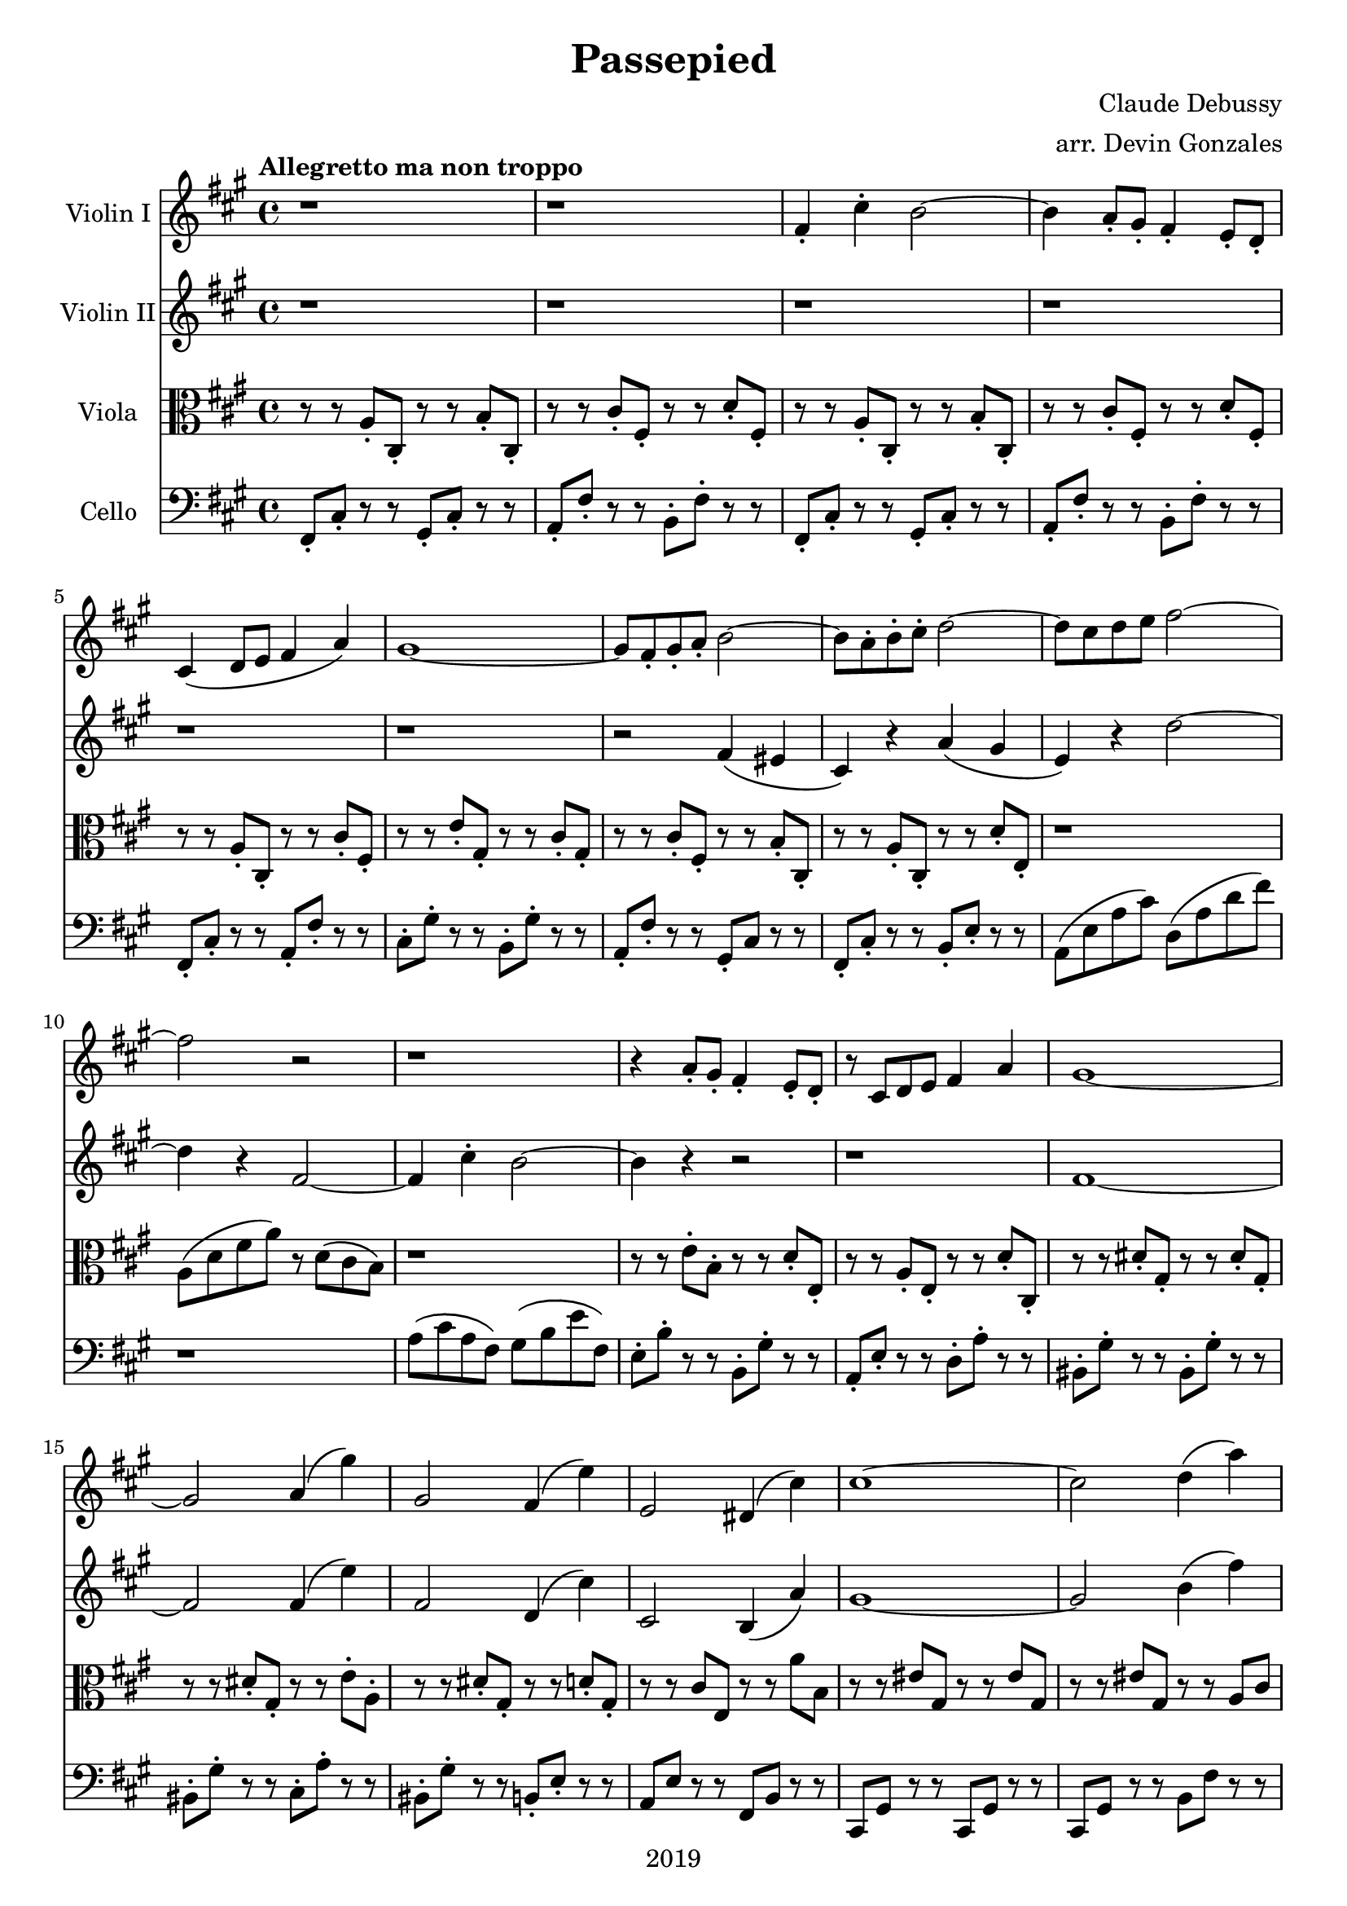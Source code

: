 \version "2.18.2"

\header {
  title = "Passepied"
  composer = "Claude Debussy"
  arranger = "arr. Devin Gonzales"
  copyright = "2019"
  % Remove default LilyPond tagline
  tagline = ##f
}

global = {
  \key a \major
  \time 4/4
  \tempo "Allegretto ma non troppo"
}

scoreAViolinI = \relative c'' {
  \global
  r1 |%m1
  r1 |%m2
  fis,4-. cis'4-. b2~ |%m3
  b4 a8-. gis8-. fis 4-. e8-. d-. |%m4
  cis4\( d8 e8 fis4 a\) |%m5
  gis1~ |%m6
  gis8 fis8-. gis8-. a8-. b2~ |%m7
  b8 a8-. b8-. cis8-. d2~ |%m8
  d8 cis8 d8 e8 fis2~ |%m9
  fis2 r2 |%m10
  r1 |%m11
  r4 a,8-. gis8-. fis4-. e8-. d8-. |%m12
  r8 cis8 d8 e8 fis4 a4 |%m13
  gis1~ |%m14
  gis2 a4\( gis'4\) |%m15
  gis,2 fis4\( e'4\) |%m16
  e,2 dis4\( cis'4\) |%m17
  cis1~ |%m18
  cis2 d4\( a'4\) |%m19
  gis2~ gis8 a8 b4~ |%m20
  b4 cis4 d,4\( a'4\) |%m21
  gis2~\( gis8 a8 b4~ |%m22
  b4 gis4 a4 b4\) |%m23
    %No bad days.
  \tuplet 3/2 {cis4--\( cis4-- e4--\)} \tuplet 3/2 {cis4--\( b4-- cis4--\)} |%m24 RENDER AS SVG FOR TENUTO?
  a4\( cis4\) b2~ |%m25
  b4 cis4\( a2\) |%m26
  a1~ |%m27
  a4 r4 r2 |%m28
  \tuplet 3/2 {b4--\( cis4-- a4--\)} \tuplet 3/2 {b4--\( cis4-- d4--\)} |%m29
  fis,4 cis'4 b2~ |%m30
  b4 a8-. gis8-. fis4-. e8-. d-. |%m31
  cis4 d8 e8 fis4-. a4-. |%m32
  gis1~ |%m33
  gis8 fis8-. gis8-. a8-. b2~ |%m34
  b8 a8-. b8-. a8-. gis2~ |%m35
  gis8 fis8 e8 d8 cis2~ |%m36
  cis1 |%m37
  r1 %m38
  fis4\( cis'4\) bis2 |%m39
}

scoreAViolinII = \relative c'' {
  \global
  r1 |%m1
  r1 |%m2
  r1 |%m3
  r1 |%m4
  r1 |%m5
  r1 |%m6
  r2 fis,4 \( eis4 |%m7
  cis4 \) r4 a'4 \( gis4 |%m8
  e4 \) r4 d'2~ |%m9
  d4 r4 fis,2~  |%m10
  fis4 cis'4-. b2~ |%m11
  b4 r4 r2 |%m12
  r1 |%m13
  fis1~ |%m14
  fis2 fis4\( e'4\) |%m15
  fis,2 d4\( cis'4\) |%m16
  cis,2 b4\( a'4\) |%m17
  gis1~ |%m18
  gis2 b4\( fis'4\) |%m19
  e,2~ e8 fis8 gis4~ |%m20
  gis4 a4 b,4\( fis'4\) |%m21 
  e2~\( e8 fis8 gis4~ |%m22
  gis4 e4 fis4 gis4\) |%m23
  <b g>2<a fis>2 |%m24
  fis2 <a d,>2 |%m25
  g2 d'4\( b4\) |%m26
  \tuplet 3/2 {cis4--\( d4-- b4--\)} \tuplet 3/2 {cis4--\( d4-- e4--\)} |%m27
  \tuplet 3/2 {fis4--\( gis4-- e4--\)} \tuplet 3/2 {fis4--\( gis4-- a4--\)} |%m28
  r1 |%m29
  d,2 eis2 |%30
  fis4 r4 r2 |%m31
  r1 |%m32
  fis,1 |%m33
  r1 |%m34 OMITED NEXT TWO NOTES
  r1 |%m35
  r1 |%m36
  r1 |%m37
  r1 |%m38
  r4 r4 <a' fis>2 |%m39
}

scoreAViola = \relative c' { 
  \global
  r8 r8 a8-. cis,8-. r8 r8 b'8-. cis,8-. |%m1
  r8 r8 cis'8-. fis,8-. r8 r8 d'8-. fis,8-. |%m2
  r8 r8 a8-. cis,8-. r8 r8 b'8-. cis,8-.  |%m3
  r8 r8 cis'8-. fis,8-. r8 r8 d'8-. fis,8-. |%m4
  r8 r8 a8-. cis,8-. r8 r8 cis'8-. fis,8-. |%m5
  r8 r8 e'8-. gis,8-. r8 r8 cis8-. gis8-. |%m6
  r8 r8 cis8-. fis,8-. r8 r8 b8-. cis,8-. |%m7
  r8 r8 a'8-. cis,8-. r8 r8 d'8-. e,-. |%m8 
  r1 |%m9
  a8 \( d8 fis8 a8 \) r8 d,8 \( cis8 b8 \) |%m10
  r1 |%m11
  r8 r8 e8-. b8-. r8 r8 d8-. e,8-. |%m12
  r8 r8 a8-. e8-. r8 r8 d'8-. cis,8-. |%m13
  r8 r8 dis'8-. gis,8-. r8 r8 dis'8-. gis,8-. |%m14
  r8 r8 dis'8-. gis,8-. r8 r8 e'8-. a,8-. |%m15
  r8 r8 dis8-. gis,8-. r8 r8 d'8-. gis,8-. |%m16
  r8 r8 cis8 e,8 r8 r8 a'8 b,8 |%m17
  r8 r8 eis8 gis,8 r8 r8 eis'8 gis,8 
  r8 r8 eis'8 gis,8 r8 r8 a8 cis8  |%m19
  r8 r8 d8 b8 r8 r8 e,8 cis8 |%m20
  r8 r8 e8 gis8 r8 r8 a8 cis8 |%m21
  r8 r8 d8 b8 r8 r8 e8 b8 |%m22
  r8 r8 d,8 fis8 r8 r8 d'8 e8 |%m23 CHECK LAST e (TOO LOW!)
  r8 r8 a,8 cis8 r8 r8 d8 a8  |%m24
  r8 r8 cis8 a8 r8 r8 b8 fis8 |%m25
  r8 r8 e8 g8 r8 r8 g8 d8 |%m26
  r8 r8 a'8 fis8 r8 r8 fis8 a8 |%m27
  r8 r8 d,8 fis8 r8 r8 fis8 a8 |%m28
  r8 r8 d8 fis8 r8 r8 a8 d,8 |%m29
  r8 r8 b8 d8 r8 r8 gis,8 d'8 |%m30
  r8 r8 b8 d8 r8 r8 gis,8 fis8 |%m31
  r8 r8 a8 fis8 r8 r8 a8 cis8 |%m32
  r8 r8 dis8 fis8 r8 r8 e8 fis8 |%m33
  r8 r8 bis,8 fis8 r8 r8 cis'8 fis,8 |%m34
  r8 r8 bis8 fis8 r8 r8 cis'8 d8 |%m35
  r8 r8 b8 d,8 r8 r8 e8 gis8 |%m36
  cis8 gis8 r8 r8 r8 r8 eis8 b'8 |%m37
  cis8 b8 r8 r8 r8 r8 eis8 gis,8 |%m38
  r1 |%m39
}
scoreACello = \relative c {
  \global
  fis,8-. cis'8-. r8 r8 gis8-. cis-. r8 r8 |%m1
  a8-. fis'8-. r8 r8 b,8-. fis'8-. r8 r8 |%m2
  fis,8-. cis'8-. r8 r8 gis8-. cis-. r8 r8 |%m3
  a8-. fis'8-. r8 r8 b,8-. fis'8-. r8 r8 |%m4
  fis,8-. cis'8-. r8 r8 a8-. fis'8-. r8 r8 |%m5
  cis8-. gis'8-. r8 r8 b,8-. gis'8-. r8 r8 |%m6
  a,8-. fis'8-. r8 r8 gis,8-. cis r8 r8 |%m7
  fis,8-. cis'8-. r8 r8 b8-. e8-. r8 r8 |%m8
  a,8 \( e'8 a8 cis \) d,8 \( a'8 d8 fis8 \) |%m9
  r1 |%m10
  a,8 \( cis8 a8 fis \) gis8 \( b8 e fis,8 \) |%m11
  e8-. b'8-. r8 r8 b,8-. gis'8-. r8 r8 |%m12
  a,8-. e'8-. r8 r8 d8-. a'8-. r8 r8 |%m13
  bis,8-. gis'8-. r8 r8 bis,8-. gis'8-. r8 r8 |%m14
  bis,8-. gis'8-. r8 r8 cis,8-. a'8-. r8 r8 |%m15
  bis,8-. gis'8-. r8 r8 b,8-. e8-. r8 r8 |%m16
  a,8 e'8 r8 r8  fis,8 b8 r8 r8 |%m17
  cis,8 gis'8 r8 r8 cis,8 gis'8 r8 r8 |%m18
  cis,8 gis'8 r8 r8 b8 fis'8 r8 r8 |%m19
  e,8 b'8  r8 r8 e,8  b'8 r8 r8 |%m20
  e,8 b'8 r8 r8 b8 fis'8 r8 r8 |%m21
  e8 b'8 r8 r8 e,8 b'8 r8 r8 |%m22
  e,,8 b'8 r8 r8 b8 e8 r8 r8 |%m23
  a,8 e'8 r8 r8 d8 a'8 r8 r8 |%m24
  fis8 a8  r8 r8 b,8 fis'8 r8 r8 |%m25
  e,8  b'8 r8 r8 e,8 a8 r8 r8 |%m26 
  fis8 cis'8 r8 r8 e,8 a8 r8 r8 |%m27
  d,8 a'8 r8 r8 a8 d8 r8 r8 |%m28
  d,8 a'8  r8 r8 cis,8 fis8 r8 r8 |%m29
  b8 fis'8 r8 r8 b,8 eis8 r8 r8 |%m30
  b8 fis'8 r8 r8 b,8 fis'8 r8 r8 |%m31
  a,8 fis'8 r8 r8 fis,8 cis'8 r8 r8 |%m32
  bis8 fis'8 r8 r8 cis8 fis8 r8 r8 |%m33
  dis8 fis8 r8 r8 e8 fis8 r8 r8 |%m34
  dis8 fis8 r8 r8 gis,8 dis'8 r8 r8 |%m35 
  gis,8 d'8 r8 r8 e,8 d'8 r8 r8 |%m36
  r8 r8 d8 e,8 cis8 gis'8 r8 r8 |%m37
  r8 r8 eis'8 gis,8 cis8 b8 r4 |%m38 
  r8 fis8 cis'8 a'8 r8 a,8 d8 c'8 |%m
}

scoreAViolinIPart = \new Staff \with {
  instrumentName = "Violin I"
  midiInstrument = "violin"
} \scoreAViolinI

scoreAViolinIIPart = \new Staff \with {
  instrumentName = "Violin II"
  midiInstrument = "violin"
} \scoreAViolinII

scoreAViolaPart = \new Staff \with {
  instrumentName = "Viola"
  midiInstrument = "viola"
} { \clef alto \scoreAViola }

scoreACelloPart = \new Staff \with {
  instrumentName = "Cello"
  midiInstrument = "cello"
} { \clef bass \scoreACello }

\score {
  <<
    \scoreAViolinIPart
    \scoreAViolinIIPart
    \scoreAViolaPart
    \scoreACelloPart
  >>
  \layout { }
  \midi {
    \tempo 4=120
  }
}
